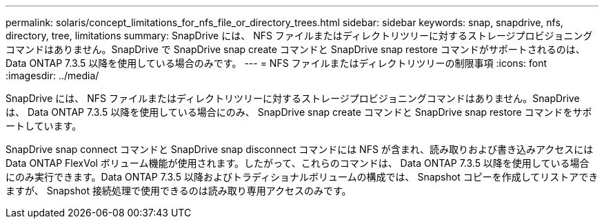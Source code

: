 ---
permalink: solaris/concept_limitations_for_nfs_file_or_directory_trees.html 
sidebar: sidebar 
keywords: snap, snapdrive, nfs, directory, tree, limitations 
summary: SnapDrive には、 NFS ファイルまたはディレクトリツリーに対するストレージプロビジョニングコマンドはありません。SnapDrive で SnapDrive snap create コマンドと SnapDrive snap restore コマンドがサポートされるのは、 Data ONTAP 7.3.5 以降を使用している場合のみです。 
---
= NFS ファイルまたはディレクトリツリーの制限事項
:icons: font
:imagesdir: ../media/


[role="lead"]
SnapDrive には、 NFS ファイルまたはディレクトリツリーに対するストレージプロビジョニングコマンドはありません。SnapDrive は、 Data ONTAP 7.3.5 以降を使用している場合にのみ、 SnapDrive snap create コマンドと SnapDrive snap restore コマンドをサポートしています。

SnapDrive snap connect コマンドと SnapDrive snap disconnect コマンドには NFS が含まれ、読み取りおよび書き込みアクセスには Data ONTAP FlexVol ボリューム機能が使用されます。したがって、これらのコマンドは、 Data ONTAP 7.3.5 以降を使用している場合にのみ実行できます。Data ONTAP 7.3.5 以降およびトラディショナルボリュームの構成では、 Snapshot コピーを作成してリストアできますが、 Snapshot 接続処理で使用できるのは読み取り専用アクセスのみです。
